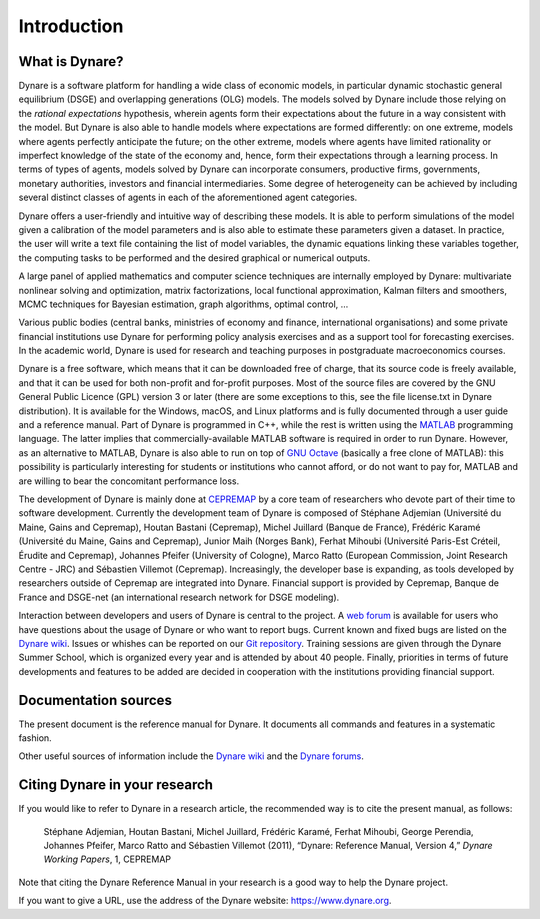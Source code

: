 .. default-domain:: dynare

############
Introduction
############

What is Dynare?
===============

Dynare is a software platform for handling a wide class of economic models, in particular dynamic stochastic general equilibrium (DSGE) and overlapping generations (OLG) models. The models solved by Dynare include those relying on the *rational expectations* hypothesis, wherein agents form their expectations about the future in a way consistent with the model. But Dynare is also able to handle models where expectations are formed differently: on one extreme, models where agents perfectly anticipate the future; on the other extreme, models where agents have limited rationality or imperfect knowledge of the state of the economy and, hence, form their expectations through a learning process. In terms of types of agents, models solved by Dynare can incorporate consumers, productive firms, governments, monetary authorities, investors and financial intermediaries. Some degree of heterogeneity can be achieved by including several distinct classes of agents in each of the aforementioned agent categories.

Dynare offers a user-friendly and intuitive way of describing these models. It is able to perform simulations of the model given a calibration of the model parameters and is also able to estimate these parameters given a dataset. In practice, the user will write a text file containing the list of model variables, the dynamic equations linking these variables together, the computing tasks to be performed and the desired graphical or numerical outputs.

A large panel of applied mathematics and computer science techniques are internally employed by Dynare: multivariate nonlinear solving and optimization, matrix factorizations, local functional approximation, Kalman filters and smoothers, MCMC techniques for Bayesian estimation, graph algorithms, optimal control, …

Various public bodies (central banks, ministries of economy and finance, international organisations) and some private financial institutions use Dynare for performing policy analysis exercises and as a support tool for forecasting exercises. In the academic world, Dynare is used for research and teaching purposes in postgraduate macroeconomics courses.

Dynare is a free software, which means that it can be downloaded free of charge, that its source code is freely available, and that it can be used for both non-profit and for-profit purposes. Most of the source files are covered by the GNU General Public Licence (GPL) version 3 or later (there are some exceptions to this, see the file license.txt in Dynare distribution). It is available for the Windows, macOS, and Linux platforms and is fully documented through a user guide and a reference manual. Part of Dynare is programmed in C++, while the rest is written using the `MATLAB`_ programming language. The latter implies that commercially-available MATLAB software is required in order to run Dynare. However, as an alternative to MATLAB, Dynare is also able to run on top of `GNU Octave`_ (basically a free clone of MATLAB): this possibility is particularly interesting for students or institutions who cannot afford, or do not want to pay for, MATLAB and are willing to bear the concomitant performance loss.

The development of Dynare is mainly done at `CEPREMAP`_ by a core team of researchers who devote part of their time to software development. Currently the development team of Dynare is composed of Stéphane Adjemian (Université du Maine, Gains and Cepremap), Houtan Bastani (Cepremap), Michel Juillard (Banque de France), Frédéric Karamé (Université du Maine, Gains and Cepremap), Junior Maih (Norges Bank), Ferhat Mihoubi (Université Paris-Est Créteil, Érudite and Cepremap), Johannes Pfeifer (University of Cologne), Marco Ratto (European Commission, Joint Research Centre - JRC) and Sébastien Villemot (Cepremap). Increasingly, the developer base is expanding, as tools developed by researchers outside of Cepremap are integrated into Dynare. Financial support is provided by Cepremap, Banque de France and DSGE-net (an international research network for DSGE modeling).

Interaction between developers and users of Dynare is central to the project. A `web forum`_ is available for users who have questions about the usage of Dynare or who want to report bugs. Current known and fixed bugs are listed on the `Dynare wiki`_. Issues or whishes can be reported on our `Git repository`_. Training sessions are given through the Dynare Summer School, which is organized every year and is attended by about 40 people. Finally, priorities in terms of future developments and features to be added are decided in cooperation with the institutions providing financial support. 


Documentation sources
=====================

The present document is the reference manual for Dynare. It documents all commands and features in a systematic fashion.

Other useful sources of information include the `Dynare wiki`_ and the `Dynare forums`_. 


Citing Dynare in your research
==============================

If you would like to refer to Dynare in a research article, the recommended way is to cite the present manual, as follows:

    Stéphane Adjemian, Houtan Bastani, Michel Juillard, Frédéric Karamé, Ferhat Mihoubi, George Perendia, Johannes Pfeifer, Marco Ratto and Sébastien Villemot (2011), “Dynare: Reference Manual, Version 4,” *Dynare Working Papers*, 1, CEPREMAP 

Note that citing the Dynare Reference Manual in your research is a good way to help the Dynare project.

If you want to give a URL, use the address of the Dynare website: https://www.dynare.org.

 

.. _MATLAB: http://www.mathworks.com/products/matlab/
.. _GNU Octave: http://www.octave.org/
.. _CEPREMAP: http://www.cepremap.fr/
.. _web forum: https://forum.dynare.org/
.. _official Dynare website: http://www.dynare.org/
.. _Dynare wiki: https://git.dynare.org/Dynare/dynare/wikis
.. _Dynare forums: https://forum.dynare.org/
.. _Git repository: https://git.dynare.org/Dynare/dynare
